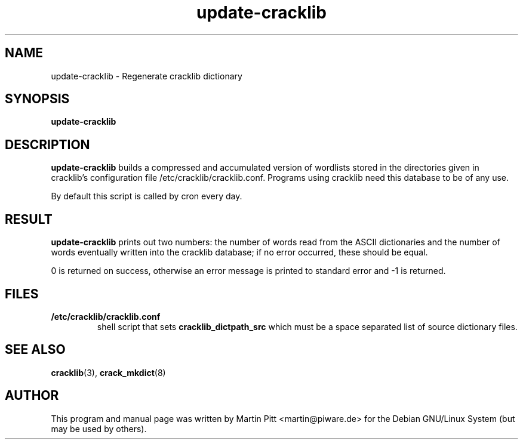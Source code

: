 .TH update\-cracklib 8 "June 09, 2003" "Martin Pitt"
.SH NAME
update\-cracklib \- Regenerate cracklib dictionary
.SH SYNOPSIS
.B update\-cracklib
.br

.SH DESCRIPTION
.B update\-cracklib
builds a compressed and accumulated version of wordlists stored in the
directories given in cracklib's configuration file
/etc/cracklib/cracklib.conf. Programs using cracklib need this
database to be of any use.
.PP
By default this script is called by cron every day.

.SH RESULT
.B
update\-cracklib
prints out two numbers: the number of words read from the ASCII
dictionaries and the number of words eventually written into the
cracklib database; if no error occurred, these should be equal.
.PP
0 is returned on success, otherwise an error message is printed to 
standard error and \-1 is returned.

.SH FILES
.TP
.B /etc/cracklib/cracklib.conf
shell script that sets 
.B
cracklib_dictpath_src
which must be a space separated list of source dictionary files.

.SH SEE ALSO
.BR cracklib (3),
.BR crack_mkdict (8)

.SH AUTHOR
This program and manual page was written by Martin Pitt
<martin@piware.de> for the Debian GNU/Linux System (but may be used by
others).
